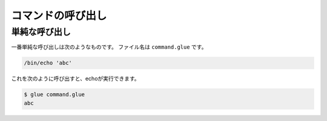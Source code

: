====================================
コマンドの呼び出し
====================================

単純な呼び出し
====================================

一番単純な呼び出しは次のようなものです。
ファイル名は ``command.glue`` です。

.. code-block:: bash

        /bin/echo 'abc'

これを次のように呼び出すと、echoが実行できます。

.. code-block:: bash

        $ glue command.glue 
        abc

